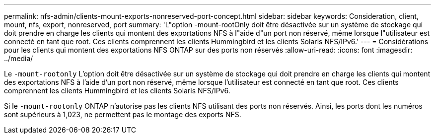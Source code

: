 ---
permalink: nfs-admin/clients-mount-exports-nonreserved-port-concept.html 
sidebar: sidebar 
keywords: Consideration, client, mount, nfs, export, nonreserved, port 
summary: 'L"option -mount-rootOnly doit être désactivée sur un système de stockage qui doit prendre en charge les clients qui montent des exportations NFS à l"aide d"un port non réservé, même lorsque l"utilisateur est connecté en tant que root. Ces clients comprennent les clients Hummingbird et les clients Solaris NFS/IPv6.' 
---
= Considérations pour les clients qui montent des exportations NFS ONTAP sur des ports non réservés
:allow-uri-read: 
:icons: font
:imagesdir: ../media/


[role="lead"]
Le `-mount-rootonly` L'option doit être désactivée sur un système de stockage qui doit prendre en charge les clients qui montent des exportations NFS à l'aide d'un port non réservé, même lorsque l'utilisateur est connecté en tant que root. Ces clients comprennent les clients Hummingbird et les clients Solaris NFS/IPv6.

Si le `-mount-rootonly` ONTAP n'autorise pas les clients NFS utilisant des ports non réservés. Ainsi, les ports dont les numéros sont supérieurs à 1,023, ne permettent pas le montage des exports NFS.
